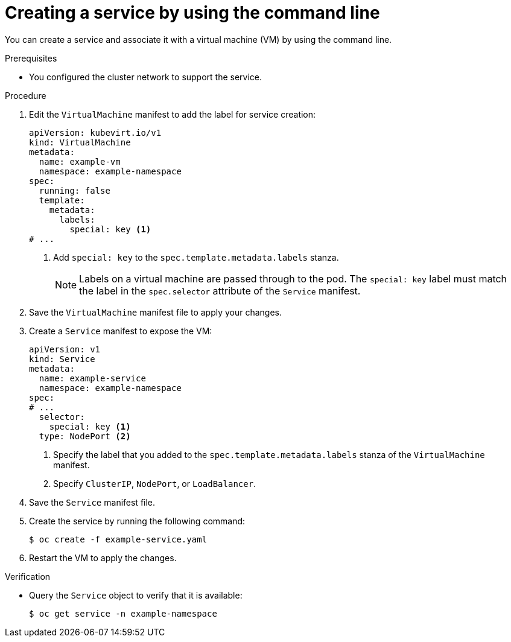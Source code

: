 // Module included in the following assemblies:
//
// * virt/virtual_machines/vm_networking/virt-creating-service-vm.adoc
// * virt/virtual_machines/virt-accessing-vm-ssh.adoc

:_content-type: PROCEDURE
[id="virt-creating-service-cli_{context}"]
= Creating a service by using the command line

You can create a service and associate it with a virtual machine (VM) by using the command line.

.Prerequisites

* You configured the cluster network to support the service.

.Procedure

. Edit the `VirtualMachine` manifest to add the label for service creation:
+
[source,yaml]
----
apiVersion: kubevirt.io/v1
kind: VirtualMachine
metadata:
  name: example-vm
  namespace: example-namespace
spec:
  running: false
  template:
    metadata:
      labels:
        special: key <1>
# ...
----
<1> Add `special: key` to the `spec.template.metadata.labels` stanza.
+
[NOTE]
====
Labels on a virtual machine are passed through to the pod. The `special: key` label must match the label in the `spec.selector` attribute of the `Service` manifest.
====

. Save the `VirtualMachine` manifest file to apply your changes.

. Create a `Service` manifest to expose the VM:
+
[source,yaml]
----
apiVersion: v1
kind: Service
metadata:
  name: example-service
  namespace: example-namespace
spec:
# ...
  selector:
    special: key <1>
  type: NodePort <2>
----
<1> Specify the label that you added to the `spec.template.metadata.labels` stanza of the `VirtualMachine` manifest.
<2> Specify `ClusterIP`, `NodePort`, or `LoadBalancer`.

. Save the `Service` manifest file.
. Create the service by running the following command:
+
[source,terminal]
----
$ oc create -f example-service.yaml
----

. Restart the VM to apply the changes.

.Verification

* Query the `Service` object to verify that it is available:
+
[source,terminal]
----
$ oc get service -n example-namespace
----
